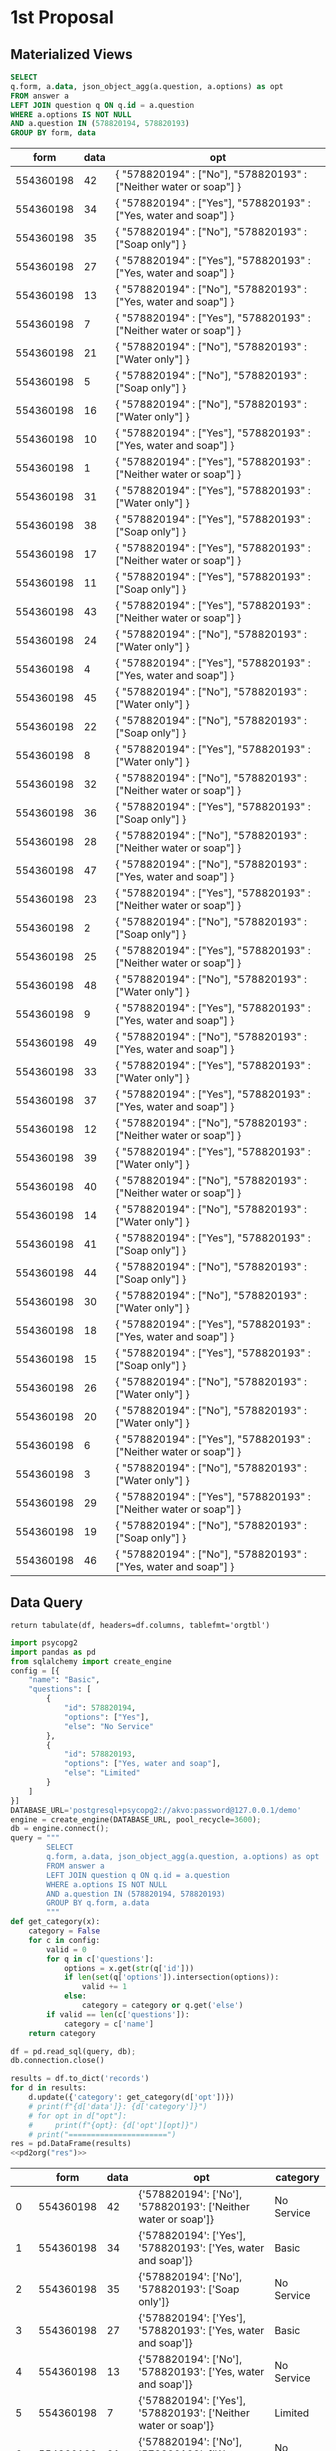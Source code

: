 #+PROPERTY: header-args:sql     :exports both
#+PROPERTY: header-args:sql+    :engine postgresql
#+PROPERTY: header-args:sql+    :dbhost localhost
#+PROPERTY: header-args:sql+    :dbuser akvo
#+PROPERTY: header-args:sql+    :dbpassword password
#+PROPERTY: header-args:sql+    :database demo
#+PROPERTY: header-args :tangle data-model.sql
#+STARTUP: fold

* 1st Proposal

** Materialized Views

#+NAME: BASIC DATA
#+begin_src sql
  SELECT
  q.form, a.data, json_object_agg(a.question, a.options) as opt
  FROM answer a
  LEFT JOIN question q ON q.id = a.question
  WHERE a.options IS NOT NULL
  AND a.question IN (578820194, 578820193)
  GROUP BY form, data
#+end_src

#+RESULTS: BASIC DATA
|      form | data | opt                                                                |
|-----------+------+--------------------------------------------------------------------|
| 554360198 |   42 | { "578820194" : ["No"], "578820193" : ["Neither water or soap"] }  |
| 554360198 |   34 | { "578820194" : ["Yes"], "578820193" : ["Yes, water and soap"] }   |
| 554360198 |   35 | { "578820194" : ["No"], "578820193" : ["Soap only"] }              |
| 554360198 |   27 | { "578820194" : ["Yes"], "578820193" : ["Yes, water and soap"] }   |
| 554360198 |   13 | { "578820194" : ["No"], "578820193" : ["Yes, water and soap"] }    |
| 554360198 |    7 | { "578820194" : ["Yes"], "578820193" : ["Neither water or soap"] } |
| 554360198 |   21 | { "578820194" : ["No"], "578820193" : ["Water only"] }             |
| 554360198 |    5 | { "578820194" : ["No"], "578820193" : ["Soap only"] }              |
| 554360198 |   16 | { "578820194" : ["No"], "578820193" : ["Water only"] }             |
| 554360198 |   10 | { "578820194" : ["Yes"], "578820193" : ["Yes, water and soap"] }   |
| 554360198 |    1 | { "578820194" : ["Yes"], "578820193" : ["Neither water or soap"] } |
| 554360198 |   31 | { "578820194" : ["Yes"], "578820193" : ["Water only"] }            |
| 554360198 |   38 | { "578820194" : ["Yes"], "578820193" : ["Soap only"] }             |
| 554360198 |   17 | { "578820194" : ["Yes"], "578820193" : ["Neither water or soap"] } |
| 554360198 |   11 | { "578820194" : ["Yes"], "578820193" : ["Soap only"] }             |
| 554360198 |   43 | { "578820194" : ["Yes"], "578820193" : ["Neither water or soap"] } |
| 554360198 |   24 | { "578820194" : ["No"], "578820193" : ["Water only"] }             |
| 554360198 |    4 | { "578820194" : ["Yes"], "578820193" : ["Yes, water and soap"] }   |
| 554360198 |   45 | { "578820194" : ["No"], "578820193" : ["Water only"] }             |
| 554360198 |   22 | { "578820194" : ["No"], "578820193" : ["Soap only"] }              |
| 554360198 |    8 | { "578820194" : ["Yes"], "578820193" : ["Water only"] }            |
| 554360198 |   32 | { "578820194" : ["No"], "578820193" : ["Neither water or soap"] }  |
| 554360198 |   36 | { "578820194" : ["Yes"], "578820193" : ["Soap only"] }             |
| 554360198 |   28 | { "578820194" : ["No"], "578820193" : ["Neither water or soap"] }  |
| 554360198 |   47 | { "578820194" : ["No"], "578820193" : ["Yes, water and soap"] }    |
| 554360198 |   23 | { "578820194" : ["Yes"], "578820193" : ["Neither water or soap"] } |
| 554360198 |    2 | { "578820194" : ["No"], "578820193" : ["Soap only"] }              |
| 554360198 |   25 | { "578820194" : ["Yes"], "578820193" : ["Neither water or soap"] } |
| 554360198 |   48 | { "578820194" : ["No"], "578820193" : ["Water only"] }             |
| 554360198 |    9 | { "578820194" : ["Yes"], "578820193" : ["Yes, water and soap"] }   |
| 554360198 |   49 | { "578820194" : ["No"], "578820193" : ["Yes, water and soap"] }    |
| 554360198 |   33 | { "578820194" : ["Yes"], "578820193" : ["Water only"] }            |
| 554360198 |   37 | { "578820194" : ["Yes"], "578820193" : ["Yes, water and soap"] }   |
| 554360198 |   12 | { "578820194" : ["No"], "578820193" : ["Neither water or soap"] }  |
| 554360198 |   39 | { "578820194" : ["Yes"], "578820193" : ["Water only"] }            |
| 554360198 |   40 | { "578820194" : ["No"], "578820193" : ["Neither water or soap"] }  |
| 554360198 |   14 | { "578820194" : ["No"], "578820193" : ["Water only"] }             |
| 554360198 |   41 | { "578820194" : ["Yes"], "578820193" : ["Soap only"] }             |
| 554360198 |   44 | { "578820194" : ["No"], "578820193" : ["Soap only"] }              |
| 554360198 |   30 | { "578820194" : ["No"], "578820193" : ["Water only"] }             |
| 554360198 |   18 | { "578820194" : ["Yes"], "578820193" : ["Yes, water and soap"] }   |
| 554360198 |   15 | { "578820194" : ["Yes"], "578820193" : ["Soap only"] }             |
| 554360198 |   26 | { "578820194" : ["No"], "578820193" : ["Water only"] }             |
| 554360198 |   20 | { "578820194" : ["No"], "578820193" : ["Water only"] }             |
| 554360198 |    6 | { "578820194" : ["Yes"], "578820193" : ["Neither water or soap"] } |
| 554360198 |    3 | { "578820194" : ["No"], "578820193" : ["Water only"] }             |
| 554360198 |   29 | { "578820194" : ["Yes"], "578820193" : ["Neither water or soap"] } |
| 554360198 |   19 | { "578820194" : ["No"], "578820193" : ["Soap only"] }              |
| 554360198 |   46 | { "578820194" : ["No"], "578820193" : ["Yes, water and soap"] }    |

** Data Query

#+name: pd2org
#+begin_src python :var df="df" :exports none
  return f"return tabulate({df}, headers={df}.columns, tablefmt='orgtbl')"
#+end_src

#+RESULTS: pd2org
: return tabulate(df, headers=df.columns, tablefmt='orgtbl')

#+name: CHAIN RG
#+header: :prologue from tabulate import tabulate
#+header: :noweb strip-export
#+begin_src python :results value raw :exports both
  import psycopg2
  import pandas as pd
  from sqlalchemy import create_engine
  config = [{
      "name": "Basic",
      "questions": [
          {
              "id": 578820194,
              "options": ["Yes"],
              "else": "No Service"
          },
          {
              "id": 578820193,
              "options": ["Yes, water and soap"],
              "else": "Limited"
          }
      ]
  }]
  DATABASE_URL='postgresql+psycopg2://akvo:password@127.0.0.1/demo'
  engine = create_engine(DATABASE_URL, pool_recycle=3600);
  db = engine.connect();
  query = """
          SELECT
          q.form, a.data, json_object_agg(a.question, a.options) as opt
          FROM answer a
          LEFT JOIN question q ON q.id = a.question
          WHERE a.options IS NOT NULL
          AND a.question IN (578820194, 578820193)
          GROUP BY q.form, a.data
          """
  def get_category(x):
      category = False
      for c in config:
          valid = 0
          for q in c['questions']:
              options = x.get(str(q['id']))
              if len(set(q['options']).intersection(options)):
                  valid += 1
              else:
                  category = category or q.get('else')
          if valid == len(c['questions']):
              category = c['name']
      return category

  df = pd.read_sql(query, db);
  db.connection.close()

  results = df.to_dict('records')
  for d in results:
      d.update({'category': get_category(d['opt'])})
      # print(f"{d['data']}: {d['category']}")
      # for opt in d["opt"]:
      #     print(f"{opt}: {d['opt'][opt]}")
      # print("======================")
  res = pd.DataFrame(results)
  <<pd2org("res")>>
#+end_src

#+RESULTS: CHAIN RG
|    |      form | data | opt                                                            | category   |
|----+-----------+------+----------------------------------------------------------------+------------|
|  0 | 554360198 |   42 | {'578820194': ['No'], '578820193': ['Neither water or soap']}  | No Service |
|  1 | 554360198 |   34 | {'578820194': ['Yes'], '578820193': ['Yes, water and soap']}   | Basic      |
|  2 | 554360198 |   35 | {'578820194': ['No'], '578820193': ['Soap only']}              | No Service |
|  3 | 554360198 |   27 | {'578820194': ['Yes'], '578820193': ['Yes, water and soap']}   | Basic      |
|  4 | 554360198 |   13 | {'578820194': ['No'], '578820193': ['Yes, water and soap']}    | No Service |
|  5 | 554360198 |    7 | {'578820194': ['Yes'], '578820193': ['Neither water or soap']} | Limited    |
|  6 | 554360198 |   21 | {'578820194': ['No'], '578820193': ['Water only']}             | No Service |
|  7 | 554360198 |    5 | {'578820194': ['No'], '578820193': ['Soap only']}              | No Service |
|  8 | 554360198 |   16 | {'578820194': ['No'], '578820193': ['Water only']}             | No Service |
|  9 | 554360198 |   10 | {'578820194': ['Yes'], '578820193': ['Yes, water and soap']}   | Basic      |
| 10 | 554360198 |    1 | {'578820194': ['Yes'], '578820193': ['Neither water or soap']} | Limited    |
| 11 | 554360198 |   31 | {'578820194': ['Yes'], '578820193': ['Water only']}            | Limited    |
| 12 | 554360198 |   38 | {'578820194': ['Yes'], '578820193': ['Soap only']}             | Limited    |
| 13 | 554360198 |   17 | {'578820194': ['Yes'], '578820193': ['Neither water or soap']} | Limited    |
| 14 | 554360198 |   11 | {'578820194': ['Yes'], '578820193': ['Soap only']}             | Limited    |
| 15 | 554360198 |   43 | {'578820194': ['Yes'], '578820193': ['Neither water or soap']} | Limited    |
| 16 | 554360198 |   24 | {'578820194': ['No'], '578820193': ['Water only']}             | No Service |
| 17 | 554360198 |    4 | {'578820194': ['Yes'], '578820193': ['Yes, water and soap']}   | Basic      |
| 18 | 554360198 |   45 | {'578820194': ['No'], '578820193': ['Water only']}             | No Service |
| 19 | 554360198 |   22 | {'578820194': ['No'], '578820193': ['Soap only']}              | No Service |
| 20 | 554360198 |    8 | {'578820194': ['Yes'], '578820193': ['Water only']}            | Limited    |
| 21 | 554360198 |   32 | {'578820194': ['No'], '578820193': ['Neither water or soap']}  | No Service |
| 22 | 554360198 |   36 | {'578820194': ['Yes'], '578820193': ['Soap only']}             | Limited    |
| 23 | 554360198 |   28 | {'578820194': ['No'], '578820193': ['Neither water or soap']}  | No Service |
| 24 | 554360198 |   47 | {'578820194': ['No'], '578820193': ['Yes, water and soap']}    | No Service |
| 25 | 554360198 |   23 | {'578820194': ['Yes'], '578820193': ['Neither water or soap']} | Limited    |
| 26 | 554360198 |    2 | {'578820194': ['No'], '578820193': ['Soap only']}              | No Service |
| 27 | 554360198 |   25 | {'578820194': ['Yes'], '578820193': ['Neither water or soap']} | Limited    |
| 28 | 554360198 |   48 | {'578820194': ['No'], '578820193': ['Water only']}             | No Service |
| 29 | 554360198 |    9 | {'578820194': ['Yes'], '578820193': ['Yes, water and soap']}   | Basic      |
| 30 | 554360198 |   49 | {'578820194': ['No'], '578820193': ['Yes, water and soap']}    | No Service |
| 31 | 554360198 |   33 | {'578820194': ['Yes'], '578820193': ['Water only']}            | Limited    |
| 32 | 554360198 |   37 | {'578820194': ['Yes'], '578820193': ['Yes, water and soap']}   | Basic      |
| 33 | 554360198 |   12 | {'578820194': ['No'], '578820193': ['Neither water or soap']}  | No Service |
| 34 | 554360198 |   39 | {'578820194': ['Yes'], '578820193': ['Water only']}            | Limited    |
| 35 | 554360198 |   40 | {'578820194': ['No'], '578820193': ['Neither water or soap']}  | No Service |
| 36 | 554360198 |   14 | {'578820194': ['No'], '578820193': ['Water only']}             | No Service |
| 37 | 554360198 |   41 | {'578820194': ['Yes'], '578820193': ['Soap only']}             | Limited    |
| 38 | 554360198 |   44 | {'578820194': ['No'], '578820193': ['Soap only']}              | No Service |
| 39 | 554360198 |   30 | {'578820194': ['No'], '578820193': ['Water only']}             | No Service |
| 40 | 554360198 |   18 | {'578820194': ['Yes'], '578820193': ['Yes, water and soap']}   | Basic      |
| 41 | 554360198 |   15 | {'578820194': ['Yes'], '578820193': ['Soap only']}             | Limited    |
| 42 | 554360198 |   26 | {'578820194': ['No'], '578820193': ['Water only']}             | No Service |
| 43 | 554360198 |   20 | {'578820194': ['No'], '578820193': ['Water only']}             | No Service |
| 44 | 554360198 |    6 | {'578820194': ['Yes'], '578820193': ['Neither water or soap']} | Limited    |
| 45 | 554360198 |    3 | {'578820194': ['No'], '578820193': ['Water only']}             | No Service |
| 46 | 554360198 |   29 | {'578820194': ['Yes'], '578820193': ['Neither water or soap']} | Limited    |
| 47 | 554360198 |   19 | {'578820194': ['No'], '578820193': ['Soap only']}              | No Service |
| 48 | 554360198 |   46 | {'578820194': ['No'], '578820193': ['Yes, water and soap']}    | No Service |
